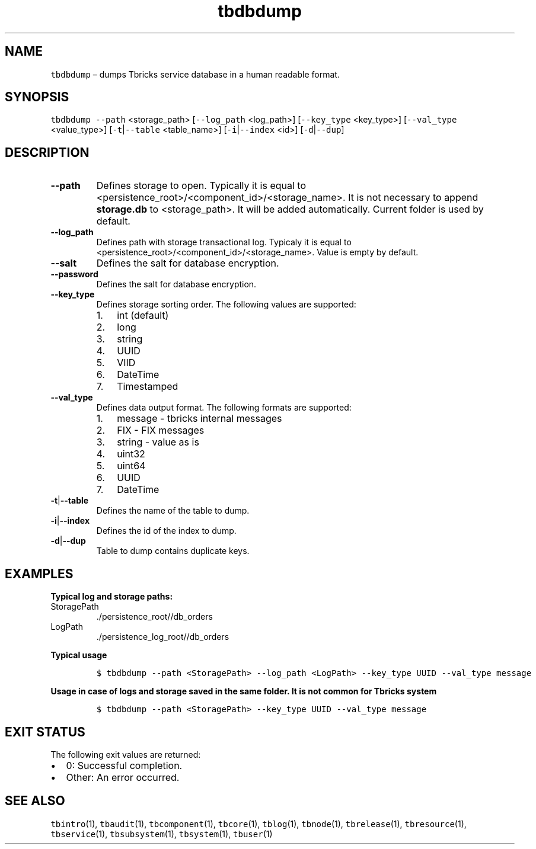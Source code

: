 .\" Automatically generated by Pandoc 2.9.2.1
.\"
.TH "tbdbdump" "1" "2020-06-02" "Tbricks" "tbdbdump man page"
.hy
.SH NAME
.PP
\f[C]tbdbdump\f[R] \[en] dumps Tbricks service database in a human
readable format.
.SH SYNOPSIS
.PP
\f[C]tbdbdump --path\f[R] <storage_path> [\f[C]--log_path\f[R]
<log_path>] [\f[C]--key_type\f[R] <key_type>] [\f[C]--val_type\f[R]
<value_type>] [\f[C]-t\f[R]|\f[C]--table\f[R] <table_name>]
[\f[C]-i\f[R]|\f[C]--index\f[R] <id>] [\f[C]-d\f[R]|\f[C]--dup\f[R]]
.SH DESCRIPTION
.TP
\f[B]\f[CB]--path\f[B]\f[R]
Defines storage to open.
Typically it is equal to
<persistence_root>/<component_id>/<storage_name>.
It is not necessary to append \f[B]storage.db\f[R] to <storage_path>.
It will be added automatically.
Current folder is used by default.
.TP
\f[B]\f[CB]--log_path\f[B]\f[R]
Defines path with storage transactional log.
Typicaly it is equal to
<persistence_root>/<component_id>/<storage_name>.
Value is empty by default.
.TP
\f[B]\f[CB]--salt\f[B]\f[R]
Defines the salt for database encryption.
.TP
\f[B]\f[CB]--password\f[B]\f[R]
Defines the salt for database encryption.
.TP
\f[B]\f[CB]--key_type\f[B]\f[R]
Defines storage sorting order.
The following values are supported:
.RS
.IP "1." 3
int (default)
.IP "2." 3
long
.IP "3." 3
string
.IP "4." 3
UUID
.IP "5." 3
VIID
.IP "6." 3
DateTime
.IP "7." 3
Timestamped
.RE
.TP
\f[B]\f[CB]--val_type\f[B]\f[R]
Defines data output format.
The following formats are supported:
.RS
.IP "1." 3
message - tbricks internal messages
.IP "2." 3
FIX - FIX messages
.IP "3." 3
string - value as is
.IP "4." 3
uint32
.IP "5." 3
uint64
.IP "6." 3
UUID
.IP "7." 3
DateTime
.RE
.TP
\f[B]\f[CB]-t\f[B]\f[R]|\f[B]\f[CB]--table\f[B]\f[R]
Defines the name of the table to dump.
.TP
\f[B]\f[CB]-i\f[B]\f[R]|\f[B]\f[CB]--index\f[B]\f[R]
Defines the id of the index to dump.
.TP
\f[B]\f[CB]-d\f[B]\f[R]|\f[B]\f[CB]--dup\f[B]\f[R]
Table to dump contains duplicate keys.
.SH EXAMPLES
.PP
\f[B]Typical log and storage paths:\f[R]
.TP
StoragePath
\&./persistence_root//db_orders
.TP
LogPath
\&./persistence_log_root//db_orders
.PP
\f[B]Typical usage\f[R]
.IP
.nf
\f[C]
$ tbdbdump --path <StoragePath> --log_path <LogPath> --key_type UUID --val_type message
\f[R]
.fi
.PP
\f[B]Usage in case of logs and storage saved in the same folder. It is
not common for Tbricks system\f[R]
.IP
.nf
\f[C]
$ tbdbdump --path <StoragePath> --key_type UUID --val_type message
\f[R]
.fi
.SH EXIT STATUS
.PP
The following exit values are returned:
.IP \[bu] 2
0: Successful completion.
.IP \[bu] 2
Other: An error occurred.
.SH SEE ALSO
.PP
\f[C]tbintro\f[R](1), \f[C]tbaudit\f[R](1), \f[C]tbcomponent\f[R](1),
\f[C]tbcore\f[R](1), \f[C]tblog\f[R](1), \f[C]tbnode\f[R](1),
\f[C]tbrelease\f[R](1), \f[C]tbresource\f[R](1), \f[C]tbservice\f[R](1),
\f[C]tbsubsystem\f[R](1), \f[C]tbsystem\f[R](1), \f[C]tbuser\f[R](1)
